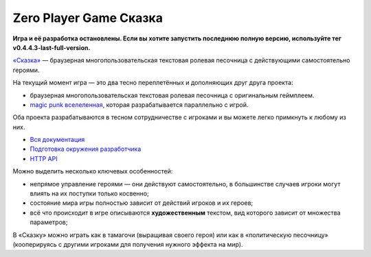 Zero Player Game Сказка
#######################

**Игра и её разработка остановлены. Если вы хотите запустить последнюю полную версию, используйте тег v0.4.4.3-last-full-version.**

`«Сказка» <http://the-tale.org>`_ — браузерная многопользовательская текстовая ролевая песочница с действующими самостоятельно героями.

На текущий момент игра — это два тесно переплетённых и дополняющих друг друга проекта:

- браузерная многопользовательская текстовая ролевая песочница с оригинальным геймплеем.
- `magic punk вселеленная <http://the-tale.org/folklore/posts/?tag_id=3>`_, которая разрабатывается параллельно с игрой.

Оба проекта разрабатываются в тесном сотрудничестве с игроками и вы можете легко примкнуть к любому из них.

- `Вся документация <http://docs.the-tale.org>`_
- `Подготовка окружения разработчика <http://docs.the-tale.org/ru/latest/development/install.html>`_
- `HTTP API <http://docs.the-tale.org/ru/latest/external_api/index.html>`_

Можно выделить несколько ключевых особенностей:

- непрямое управление героями — они действуют самостоятельно, в большинстве случаев игроки могут влиять на их поступки только косвенно;
- состояние мира игры полностью зависит от действий игроков и их героев;
- всё что происходит в игре описываются **художественным** текстом, вид которого зависит от множества параметров;

В «Сказку» можно играть как в тамагочи (выращивая своего героя) или как в «политическую песочницу» (кооперируясь с другими игроками для получения нужного эффекта на мир).
